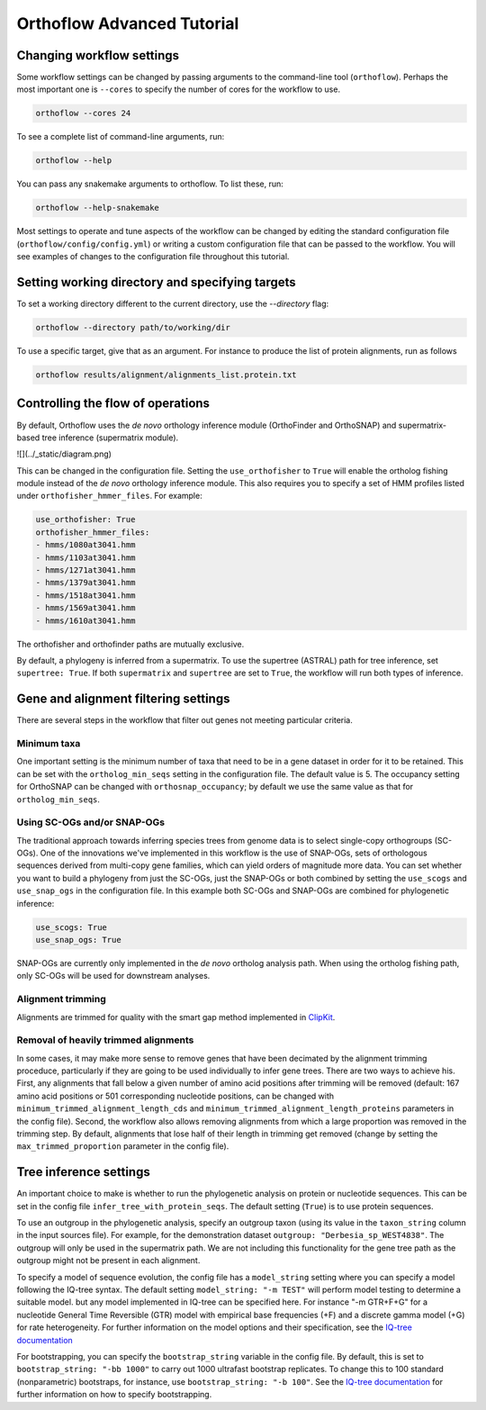 ===========================
Orthoflow Advanced Tutorial
===========================


Changing workflow settings
==========================

Some workflow settings can be changed by passing arguments to the command-line tool (``orthoflow``). Perhaps the most important one is ``--cores`` to specify the number of cores for the workflow to use.

.. code-block::

    orthoflow --cores 24

To see a complete list of command-line arguments, run:

.. code-block::

    orthoflow --help

You can pass any snakemake arguments to orthoflow. To list these, run:

.. code-block::

    orthoflow --help-snakemake 

Most settings to operate and tune aspects of the workflow can be changed by editing the standard configuration file (``orthoflow/config/config.yml``) or writing a custom configuration file that can be passed to the workflow. You will see examples of changes to the configuration file throughout this tutorial.


Setting working directory and specifying targets
================================================

To set a working directory different to the current directory, use the `--directory` flag:

.. code-block::

    orthoflow --directory path/to/working/dir

To use a specific target, give that as an argument. For instance to produce the list of protein alignments, run as follows

.. code-block::

    orthoflow results/alignment/alignments_list.protein.txt


Controlling the flow of operations
==================================

By default, Orthoflow uses the *de novo* orthology inference module (OrthoFinder and OrthoSNAP) and supermatrix-based tree inference (supermatrix module).

![](../_static/diagram.png)

This can be changed in the configuration file. Setting the ``use_orthofisher`` to ``True`` will enable the ortholog fishing module instead of the *de novo* orthology inference module. This also requires you to specify a set of HMM profiles listed under ``orthofisher_hmmer_files``. For example:

.. code-block::

    use_orthofisher: True
    orthofisher_hmmer_files:
    - hmms/1080at3041.hmm
    - hmms/1103at3041.hmm
    - hmms/1271at3041.hmm
    - hmms/1379at3041.hmm
    - hmms/1518at3041.hmm
    - hmms/1569at3041.hmm
    - hmms/1610at3041.hmm

The orthofisher and orthofinder paths are mutually exclusive.

By default, a phylogeny is inferred from a supermatrix. To use the supertree (ASTRAL) path for tree inference, set ``supertree: True``. If both ``supermatrix`` and ``supertree`` are set to ``True``, the workflow will run both types of inference.


Gene and alignment filtering settings
=====================================

There are several steps in the workflow that filter out genes not meeting particular criteria. 

Minimum taxa
------------
One important setting is the minimum number of taxa that need to be in a gene dataset in order for it to be retained. This can be set with the ``ortholog_min_seqs`` setting in the configuration file. The default value is 5. The occupancy setting for OrthoSNAP can be changed with ``orthosnap_occupancy``; by default we use the same value as that for ``ortholog_min_seqs``.

Using SC-OGs and/or SNAP-OGs
----------------------------
The traditional approach towards inferring species trees from genome data is to select single-copy orthogroups (SC-OGs). One of the innovations we've implemented in this workflow is the use of SNAP-OGs, sets of orthologous sequences derived from multi-copy gene families, which can yield orders of magnitude more data. You can set whether you want to build a phylogeny from just the SC-OGs, just the SNAP-OGs or both combined by setting the ``use_scogs`` and ``use_snap_ogs`` in the configuration file. In this example both SC-OGs and SNAP-OGs are combined for phylogenetic inference:

.. code-block::

    use_scogs: True
    use_snap_ogs: True

SNAP-OGs are currently only implemented in the *de novo* ortholog analysis path. When using the ortholog fishing path, only SC-OGs will be used for downstream analyses.

Alignment trimming
------------------
Alignments are trimmed for quality with the smart gap method implemented in `ClipKit <https://doi.org/10.1371/journal.pbio.3001007>`_.

Removal of heavily trimmed alignments
-------------------------------------
In some cases, it may make more sense to remove genes that have been decimated by the alignment trimming proceduce, particularly if they are going to be used individually to infer gene trees. There are two ways to achieve his. First, any alignments that fall below a given number of amino acid positions after trimming will be removed (default: 167 amino acid positions or 501 corresponding nucleotide positions, can be changed with ``minimum_trimmed_alignment_length_cds`` and ``minimum_trimmed_alignment_length_proteins`` parameters in the config file). Second, the workflow also allows removing alignments from which a large proportion was removed in the trimming step. By default, alignments that lose half of their length in trimming get removed (change by setting the ``max_trimmed_proportion`` parameter in the config file).



Tree inference settings
=======================

An important choice to make is whether to run the phylogenetic analysis on protein or nucleotide sequences. This can be set in the config file ``infer_tree_with_protein_seqs``. The default setting (``True``) is to use protein sequences.

To use an outgroup in the phylogenetic analysis, specify an outgroup taxon (using its value in the ``taxon_string`` column in the input sources file). For example, for the demonstration dataset ``outgroup: "Derbesia_sp_WEST4838"``. The outgroup will only be used in the supermatrix path. We are not including this functionality for the gene tree path as the outgroup might not be present in each alignment.

To specify a model of sequence evolution, the config file has a ``model_string`` setting where you can specify a model following the IQ-tree syntax. The default setting ``model_string: "-m TEST"`` will perform model testing to determine a suitable model. but any model implemented in IQ-tree can be specified here. For instance "-m GTR+F+G" for a nucleotide General Time Reversible (GTR) model with empirical base frequencies (+F) and a discrete gamma model (+G) for rate heterogeneity. For further information on the model options and their specification, see the `IQ-tree documentation <https://www.iqtree.org/doc/Command-Reference#specifying-substitution-models>`_

For bootstrapping, you can specify the ``bootstrap_string`` variable in the config file. By default, this is set to ``bootstrap_string: "-bb 1000"`` to carry out 1000 ultrafast bootstrap replicates. To change this to 100 standard (nonparametric) bootstraps, for instance, use ``bootstrap_string: "-b 100"``. See the `IQ-tree documentation <http://www.iqtree.org/doc/Tutorial#assessing-branch-supports-with-ultrafast-bootstrap-approximation>`_ for further information on how to specify bootstrapping.

